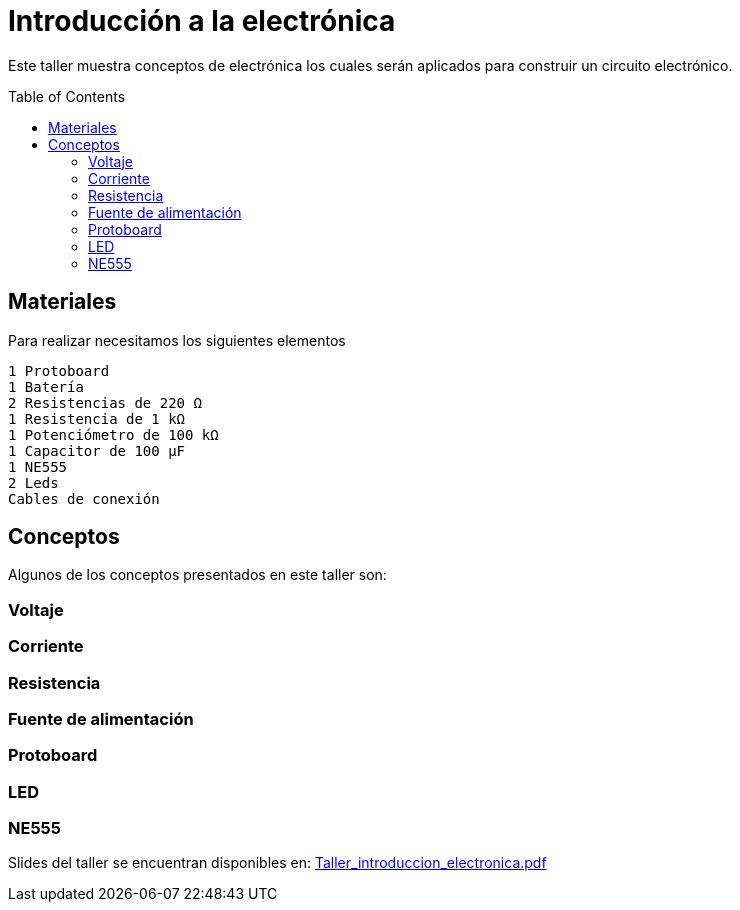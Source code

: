 =  Introducción a la electrónica
:toc:
:toc-placement!:

Este taller muestra conceptos de electrónica los cuales serán aplicados para construir un circuito electrónico.


toc::[]

[[Materiales]]
== Materiales

Para realizar necesitamos los siguientes elementos

  1 Protoboard
  1 Batería
  2 Resistencias de 220 Ω 
  1 Resistencia de 1 kΩ
  1 Potenciómetro de 100 kΩ
  1 Capacitor de 100 µF
  1 NE555
  2 Leds
  Cables de conexión


[[Conceptos]]
== Conceptos

Algunos de los conceptos presentados en este taller son:

=== Voltaje
=== Corriente
=== Resistencia
=== Fuente de alimentación
=== Protoboard
=== LED
=== NE555

Slides del taller se encuentran disponibles en: link:Taller_introduccion_electronica.pdf[Taller_introduccion_electronica.pdf]


